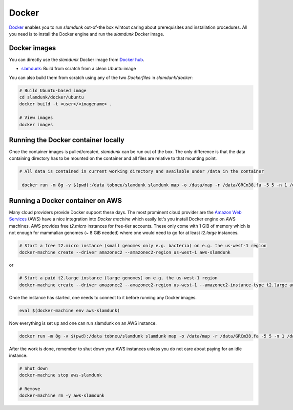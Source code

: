 .. _docker-label:

Docker
======

`Docker <https://www.docker.com/what-docker>`_ enables you to run *slamdunk* out-of-the box wihtout caring about prerequisites and installation procedures.
All you need is to install the Docker engine and run the *slamdunk* Docker image.

Docker images
-------------

You can directly use the *slamdunk* Docker image from `Docker hub <https://hub.docker.com/>`_.

* `slamdunk <https://hub.docker.com/r/tobneu/slamdunk/>`_: Build from scratch from a clean Ubuntu image

You can also build them from scratch using any of the two *Dockerfiles* in `slamdunk/docker`:

..    # Build NGM-based image
..    cd slamdunk/docker/nextgenmap
..    docker build -t <user>/<imagename> .

.. code:: bash
    
    # Build Ubuntu-based image
    cd slamdunk/docker/ubuntu
    docker build -t <user>/<imagename> .
    
    # View images
    docker images


Running the Docker container locally
------------------------------------

Once the container images is pulled/created, *slamdunk* can be run out of the box. The only difference is that the data containing directory has to be mounted on the container and 
all files are relative to that mounting point.
 
.. code:: bash

   # All data is contained in current working directory and available under /data in the container

    docker run -m 8g -v $(pwd):/data tobneu/slamdunk slamdunk map -o /data/map -r /data/GRCm38.fa -5 5 -n 1 /data/testset.fq.gz

Running a Docker container on AWS
---------------------------------

Many cloud providers provide Docker support these days. The most prominent cloud provider are the `Amazon Web Services <https://aws.amazon.com/>`_ (AWS) have a nice integration
into `Docker machine` which easily let's you install Docker engine on AWS machines.
AWS provides free *t2.micro* instances for free-tier accounts. These only come with 1 GiB of memory which is not enough for mammalian genomes (~ 8 GiB needed) where one would need
to go for at least *t2.large* instances.

.. code:: bash

    # Start a free t2.micro instance (small genomes only e.g. bacteria) on e.g. the us-west-1 region
    docker-machine create --driver amazonec2 --amazonec2-region us-west-1 aws-slamdunk
    
or
    
.. code:: bash

    # Start a paid t2.large instance (large genomes) on e.g. the us-west-1 region
    docker-machine create --driver amazonec2 --amazonec2-region us-west-1 --amazonec2-instance-type t2.large aws-slamdunk
    
Once the instance has started, one needs to connect to it before running any Docker images.

.. code:: bash

    eval $(docker-machine env aws-slamdunk)
    
Now everything is set up and one can run slamdunk on an AWS instance.

.. code:: bash

   docker run -m 8g -v $(pwd):/data tobneu/slamdunk slamdunk map -o /data/map -r /data/GRCm38.fa -5 5 -n 1 /data/testset.fq.gz
   
After the work is done, remember to shut down your AWS instances unless you do not care about paying for an idle instance.

.. code:: bash

   # Shut down
   docker-machine stop aws-slamdunk
   
   # Remove
   docker-machine rm -y aws-slamdunk


